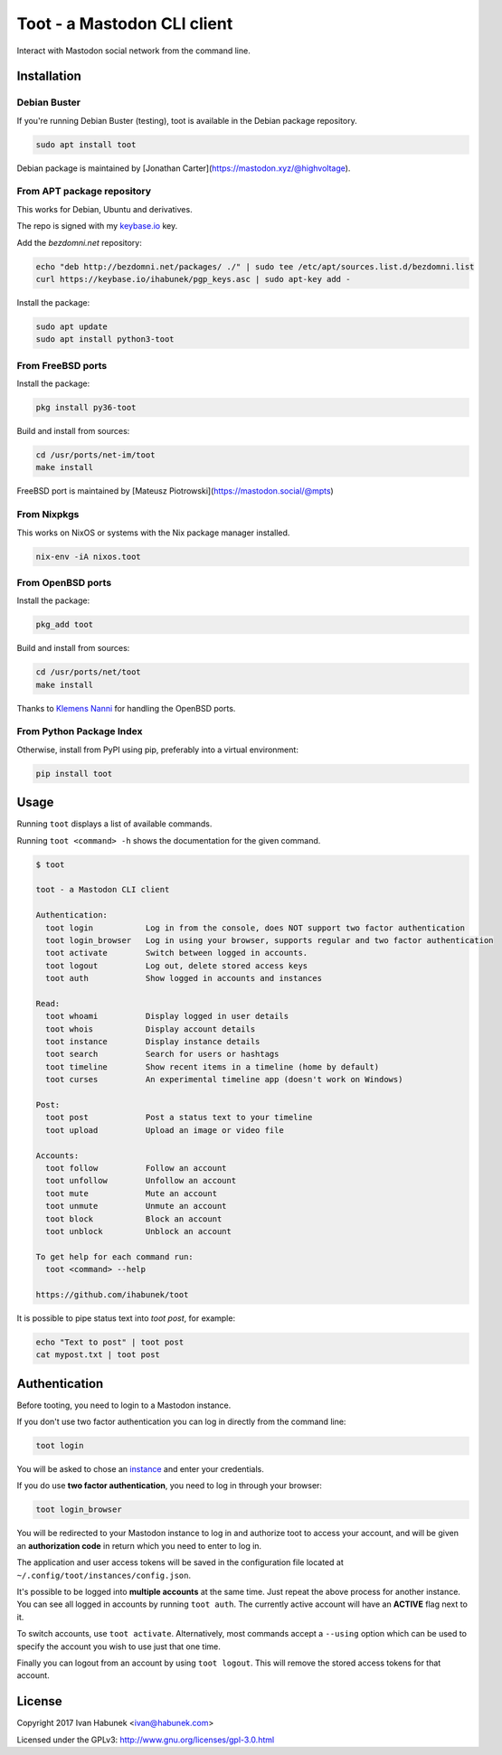 ============================
Toot - a Mastodon CLI client
============================

Interact with Mastodon social network from the command line.

.. image:: https://img.shields.io/travis/ihabunek/toot.svg?maxAge=3600&style=flat-square
   :target: https://travis-ci.org/ihabunek/toot
.. image:: https://img.shields.io/badge/author-%40ihabunek-blue.svg?maxAge=3600&style=flat-square
   :target: https://mastodon.social/@ihabunek
.. image:: https://img.shields.io/github/license/ihabunek/toot.svg?maxAge=3600&style=flat-square
   :target: https://opensource.org/licenses/MIT
.. image:: https://img.shields.io/pypi/v/toot.svg?maxAge=3600&style=flat-square
   :target: https://pypi.python.org/pypi/toot


Installation
------------

Debian Buster
~~~~~~~~~~~~~

If you're running Debian Buster (testing), toot is available in the Debian
package repository.

.. code-block::

    sudo apt install toot

Debian package is maintained by [Jonathan Carter](https://mastodon.xyz/@highvoltage).


From APT package repository
~~~~~~~~~~~~~~~~~~~~~~~~~~~

This works for Debian, Ubuntu and derivatives.

The repo is signed with my `keybase.io <https://keybase.io/ihabunek>`_ key.

Add the `bezdomni.net` repository:

.. code-block::

    echo "deb http://bezdomni.net/packages/ ./" | sudo tee /etc/apt/sources.list.d/bezdomni.list
    curl https://keybase.io/ihabunek/pgp_keys.asc | sudo apt-key add -

Install the package:

.. code-block::

    sudo apt update
    sudo apt install python3-toot

From FreeBSD ports
~~~~~~~~~~~~~~~~~~

Install the package:

.. code-block::

    pkg install py36-toot

Build and install from sources:

.. code-block::

    cd /usr/ports/net-im/toot
    make install

FreeBSD port is maintained by [Mateusz Piotrowski](https://mastodon.social/@mpts)

From Nixpkgs
~~~~~~~~~~~~

This works on NixOS or systems with the Nix package manager installed.

.. code-block::

    nix-env -iA nixos.toot


From OpenBSD ports
~~~~~~~~~~~~~~~~~~

Install the package:

.. code-block::

    pkg_add toot

Build and install from sources:

.. code-block::

    cd /usr/ports/net/toot
    make install

Thanks to `Klemens Nanni <mailto:kl3@posteo.org>`_ for handling the OpenBSD ports.

From Python Package Index
~~~~~~~~~~~~~~~~~~~~~~~~~

Otherwise, install from PyPI using pip, preferably into a virtual environment:

.. code-block::

    pip install toot

Usage
-----

Running ``toot`` displays a list of available commands.

Running ``toot <command> -h`` shows the documentation for the given command.

.. code-block::

    $ toot

    toot - a Mastodon CLI client

    Authentication:
      toot login           Log in from the console, does NOT support two factor authentication
      toot login_browser   Log in using your browser, supports regular and two factor authentication
      toot activate        Switch between logged in accounts.
      toot logout          Log out, delete stored access keys
      toot auth            Show logged in accounts and instances

    Read:
      toot whoami          Display logged in user details
      toot whois           Display account details
      toot instance        Display instance details
      toot search          Search for users or hashtags
      toot timeline        Show recent items in a timeline (home by default)
      toot curses          An experimental timeline app (doesn't work on Windows)

    Post:
      toot post            Post a status text to your timeline
      toot upload          Upload an image or video file

    Accounts:
      toot follow          Follow an account
      toot unfollow        Unfollow an account
      toot mute            Mute an account
      toot unmute          Unmute an account
      toot block           Block an account
      toot unblock         Unblock an account

    To get help for each command run:
      toot <command> --help

    https://github.com/ihabunek/toot

It is possible to pipe status text into `toot post`, for example:

.. code-block::

    echo "Text to post" | toot post
    cat mypost.txt | toot post


Authentication
--------------

Before tooting, you need to login to a Mastodon instance.

If you don't use two factor authentication you can log in directly from the command line:

.. code-block::

    toot login

You will be asked to chose an instance_ and enter your credentials.

If you do use **two factor authentication**, you need to log in through your browser:

.. code-block::

    toot login_browser

You will be redirected to your Mastodon instance to log in and authorize toot to access your account, and will be given an **authorization code** in return which you need to enter to log in.

.. _instance: https://github.com/tootsuite/documentation/blob/master/Using-Mastodon/List-of-Mastodon-instances.md

The application and user access tokens will be saved in the configuration file located at ``~/.config/toot/instances/config.json``.

It's possible to be logged into **multiple accounts** at the same time. Just repeat the above process for another instance. You can see all logged in accounts by running ``toot auth``. The currently active account will have an **ACTIVE** flag next to it.

To switch accounts, use ``toot activate``. Alternatively, most commands accept a ``--using`` option which can be used to specify the account you wish to use just that one time.

Finally you can logout from an account by using ``toot logout``. This will remove the stored access tokens for that account.

License
-------

Copyright 2017 Ivan Habunek <ivan@habunek.com>

Licensed under the GPLv3: http://www.gnu.org/licenses/gpl-3.0.html
